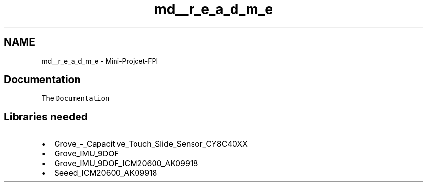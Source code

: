 .TH "md__r_e_a_d_m_e" 3 "Wed May 31 2023" "Mini-Project-FPI" \" -*- nroff -*-
.ad l
.nh
.SH NAME
md__r_e_a_d_m_e \- Mini-Projcet-FPI 
.PP

.SH "Documentation"
.PP
The \fCDocumentation\fP
.SH "Libraries needed"
.PP
.IP "\(bu" 2
Grove_-_Capacitive_Touch_Slide_Sensor_CY8C40XX
.IP "\(bu" 2
Grove_IMU_9DOF
.IP "\(bu" 2
Grove_IMU_9DOF_ICM20600_AK09918
.IP "\(bu" 2
Seeed_ICM20600_AK09918 
.PP

